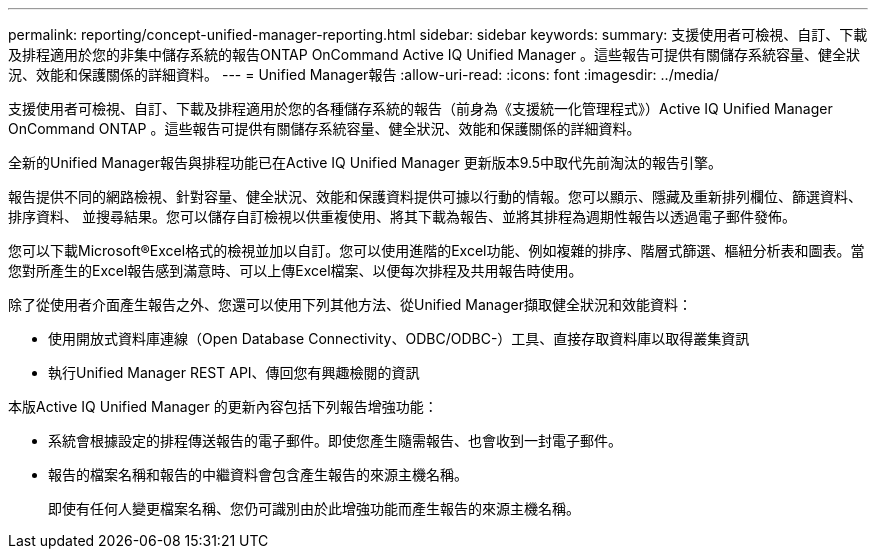 ---
permalink: reporting/concept-unified-manager-reporting.html 
sidebar: sidebar 
keywords:  
summary: 支援使用者可檢視、自訂、下載及排程適用於您的非集中儲存系統的報告ONTAP OnCommand Active IQ Unified Manager 。這些報告可提供有關儲存系統容量、健全狀況、效能和保護關係的詳細資料。 
---
= Unified Manager報告
:allow-uri-read: 
:icons: font
:imagesdir: ../media/


[role="lead"]
支援使用者可檢視、自訂、下載及排程適用於您的各種儲存系統的報告（前身為《支援統一化管理程式》）Active IQ Unified Manager OnCommand ONTAP 。這些報告可提供有關儲存系統容量、健全狀況、效能和保護關係的詳細資料。

全新的Unified Manager報告與排程功能已在Active IQ Unified Manager 更新版本9.5中取代先前淘汰的報告引擎。

報告提供不同的網路檢視、針對容量、健全狀況、效能和保護資料提供可據以行動的情報。您可以顯示、隱藏及重新排列欄位、篩選資料、排序資料、 並搜尋結果。您可以儲存自訂檢視以供重複使用、將其下載為報告、並將其排程為週期性報告以透過電子郵件發佈。

您可以下載Microsoft®Excel格式的檢視並加以自訂。您可以使用進階的Excel功能、例如複雜的排序、階層式篩選、樞紐分析表和圖表。當您對所產生的Excel報告感到滿意時、可以上傳Excel檔案、以便每次排程及共用報告時使用。

除了從使用者介面產生報告之外、您還可以使用下列其他方法、從Unified Manager擷取健全狀況和效能資料：

* 使用開放式資料庫連線（Open Database Connectivity、ODBC/ODBC-）工具、直接存取資料庫以取得叢集資訊
* 執行Unified Manager REST API、傳回您有興趣檢閱的資訊


本版Active IQ Unified Manager 的更新內容包括下列報告增強功能：

* 系統會根據設定的排程傳送報告的電子郵件。即使您產生隨需報告、也會收到一封電子郵件。
* 報告的檔案名稱和報告的中繼資料會包含產生報告的來源主機名稱。
+
即使有任何人變更檔案名稱、您仍可識別由於此增強功能而產生報告的來源主機名稱。


